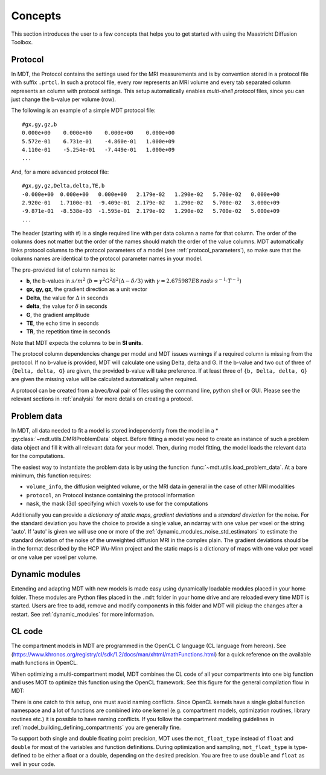 ########
Concepts
########

This section introduces the user to a few concepts that helps you to get started with using the Maastricht Diffusion Toolbox.

.. _concepts_protocol:

********
Protocol
********
In MDT, the Protocol contains the settings used for the MRI measurements and is by convention stored in a protocol file
with suffix ``.prtcl``.
In such a protocol file, every row represents an MRI volume and every tab separated column represents an column with protocol settings.
This setup automatically enables *multi-shell protocol* files, since you can just change the b-value per volume (row).

The following is an example of a simple MDT protocol file::

    #gx,gy,gz,b
    0.000e+00    0.000e+00    0.000e+00    0.000e+00
    5.572e-01    6.731e-01    -4.860e-01   1.000e+09
    4.110e-01    -5.254e-01   -7.449e-01   1.000e+09
    ...


And, for a more advanced protocol file::

    #gx,gy,gz,Delta,delta,TE,b
    -0.000e+00  0.000e+00   0.000e+00   2.179e-02   1.290e-02   5.700e-02   0.000e+00
    2.920e-01   1.7100e-01  -9.409e-01  2.179e-02   1.290e-02   5.700e-02   3.000e+09
    -9.871e-01  -8.538e-03  -1.595e-01  2.179e-02   1.290e-02   5.700e-02   5.000e+09
    ...


The header (starting with #) is a single required line with per data column a name for that column. The order of the columns does not matter but the
order of the names should match the order of the value columns.
MDT automatically links protocol columns to the protocol parameters of a model (see :ref:`protocol_parameters`), so make sure that the columns names are identical to the
protocol parameter names in your model.

The pre-provided list of column names is:

* **b**, the b-values in :math:`s/m^2` (:math:`b = \gamma^2 G^2 \delta^2 (\Delta-\delta/3)` with :math:`\gamma = 2.675987E8 \: rads \cdot s^{-1} \cdot T^{-1}`)
* **gx, gy, gz**, the gradient direction as a unit vector
* **Delta**, the value for :math:`{\Delta}` in seconds
* **delta**, the value for :math:`{\delta}` in seconds
* **G**, the gradient amplitude
* **TE**, the echo time in seconds
* **TR**, the repetition time in seconds

Note that MDT expects the columns to be in **SI units**.

The protocol column dependencies change per model and MDT issues warnings if a required column is missing from the protocol.
If no b-value is provided, MDT will calculate one using Delta, delta and G.
If the b-value and two out of three of ``{Delta, delta, G}`` are given, the provided b-value will take preference.
If at least three of ``{b, Delta, delta, G}`` are given the missing value will be calculated automatically when required.

A protocol can be created from a bvec/bval pair of files using the command line, python shell or GUI.
Please see the relevant sections in :ref:`analysis` for more details on creating a protocol.


.. _concepts_problem_data_models:

************
Problem data
************
In MDT, all data needed to fit a model is stored independently from the model in a * :py:class:`~mdt.utils.DMRIProblemData` object.
Before fitting a model you need to create an instance of such a problem data object and fill it with all relevant data for your model.
Then, during model fitting, the model loads the relevant data for the computations.

The easiest way to instantiate the problem data is by using the function :func:`~mdt.utils.load_problem_data`.
At a bare minimum, this function requires:

* ``volume_info``, the diffusion weighted volume, or the MRI data in general in the case of other MRI modalities
* ``protocol``, an Protocol instance containing the protocol information
* ``mask``, the mask (3d) specifying which voxels to use for the computations

Additionally you can provide a *dictionary of static maps*, *gradient deviations* and a *standard deviation* for the noise.
For the standard deviation you have the choice to provide a single value, an ndarray with one value per voxel or the string 'auto'.
If 'auto' is given we will use one or more of the :ref:`dynamic_modules_noise_std_estimators` to estimate the standard deviation of the
noise of the unweighted diffusion MRI in the complex plain. The gradient deviations should be in the format described by the HCP Wu-Minn project
and the static maps is a dictionary of maps with one value per voxel or one value per voxel per volume.


***************
Dynamic modules
***************
Extending and adapting MDT with new models is made easy using dynamically loadable modules placed in your home folder.
These modules are Python files placed in the ``.mdt`` folder in your home drive and are reloaded every time MDT is started.
Users are free to add, remove and modify components in this folder and MDT will pickup the changes after a restart.
See :ref:`dynamic_modules` for more information.


.. _concepts_cl_code:

*******
CL code
*******
The compartment models in MDT are programmed in the OpenCL C language (CL language from hereon).
See (https://www.khronos.org/registry/cl/sdk/1.2/docs/man/xhtml/mathFunctions.html) for a quick reference on the available math functions in OpenCL.

When optimizing a multi-compartment model, MDT combines the CL code of all your compartments into one big function and uses MOT to optimize this function using the OpenCL framework.
See this figure for the general compilation flow in MDT:

.. image:: _static/figures/mdt_compilation_flow.png

There is one catch to this setup, one must avoid naming conflicts.
Since OpenCL kernels have a single global function namespace and a lot of functions are combined into one kernel
(e.g. compartment models, optimization routines, library routines etc.) it is possible to have naming conflicts.
If you follow the compartment modeling guidelines in :ref:`model_building_defining_compartments` you are generally fine.

To support both single and double floating point precision, MDT uses the ``mot_float_type`` instead of ``float`` and ``double`` for most of the variables and function definitions.
During optimization and sampling, ``mot_float_type`` is type-defined to be either a float or a double, depending on the desired precision.
You are free to use ``double`` and ``float`` as well in your code.
